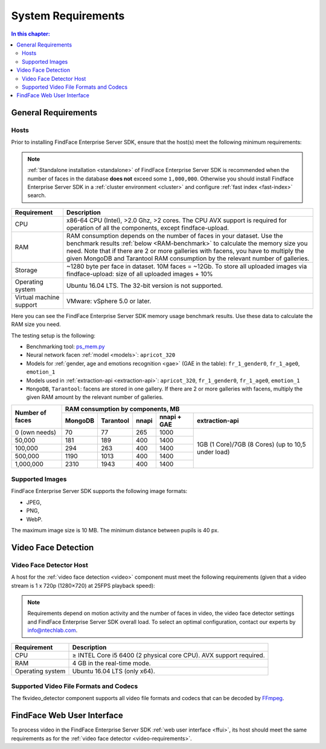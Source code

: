 .. _requirements:

**************************
System Requirements
**************************

.. contents:: In this chapter:

.. _general-requirements:

General Requirements
=============================

Hosts
--------------------

Prior to installing FindFace Enterprise Server SDK, ensure that the host(s) meet the following minimum requirements:

.. note::
    :ref:`Standalone installation <standalone>` of FindFace Enterprise Server SDK is recommended when the number of faces in the database **does not** exceed some ``1,000,000``. Otherwise you should install Findface Enterprise Server SDK in a :ref:`cluster environment <cluster>` and configure :ref:`fast index <fast-index>` search.


+--------------------+-----------------------------------------------------------------------------+
| Requirement        | Description                                                                 |
+====================+=============================================================================+
| CPU                | x86-64 CPU (Intel), >2.0 Ghz, >2 cores.                                     |
|                    | The CPU AVX support is required for operation of all the components,        |
|                    | except findface-upload.                                                     |
+--------------------+-----------------------------------------------------------------------------+
| RAM                | RAM consumption depends on the number of faces in your dataset.             |
|                    | Use the benchmark results :ref:`below <RAM-benchmark>` to calculate         |
|                    | the memory size you need.                                                   |
|                    | Note that if there are 2 or more galleries with facens, you have to         |
|                    | multiply the given MongoDB and Tarantool RAM consumption by the relevant    | 
|                    | number of galleries.                                                        |
+--------------------+-----------------------------------------------------------------------------+
| Storage            | ~1280 byte per face in dataset. 10M faces = ~12Gb.                          |
|                    | To store all uploaded images via findface-upload:                           |
|                    | size of all uploaded images + 10%                                           |
+--------------------+-----------------------------------------------------------------------------+
| Operating system   | Ubuntu 16.04 LTS.                                                           |
|                    | The 32-bit version is not supported.                                        |
+--------------------+-----------------------------------------------------------------------------+
| Virtual machine    | VMware: vSphere 5.0 or later.                                               |
| support            |                                                                             |
+--------------------+-----------------------------------------------------------------------------+

.. _RAM-benchmark:

Here you can see the FindFace Enterprise Server SDK memory usage benchmark results. Use these data to calculate the RAM size you need. 

The testing setup is the following:

* Benchmarking tool: `ps_mem.py <https://raw.githubusercontent.com/pixelb/ps_mem/master/ps_mem.py>`__
* Neural network facen :ref:`model <models>`: ``apricot_320``
* Models for :ref:`gender, age and emotions recognition <gae>` (GAE in the table): ``fr_1_gender0``, ``fr_1_age0``, ``emotion_1``
* Models used in :ref:`extraction-api <extraction-api>`: ``apricot_320``, ``fr_1_gender0``, ``fr_1_age0``, ``emotion_1``
* ``MongoDB``, ``Tarantool``: facens are stored in one gallery. If there are 2 or more galleries with facens, multiply the given RAM amount by the relevant number of galleries.


+-----------------+-----------------------------------------------------------------------------------------+
| Number of faces | RAM consumption by components, MB                                                       | 
|                 +-------------+--------------+----------+--------------------+----------------------------+   
|                 | MongoDB     | Tarantool    | nnapi    | nnapi + GAE        | extraction-api             |
+=================+=============+==============+==========+====================+============================+  
| 0 (own needs)   | 70          | 77           | 265      | 1000               | 1GB (1 Core)/7GB (8 Cores) |
+-----------------+-------------+--------------+----------+--------------------+ (up to 10,5 under load)    |           
| 50,000          | 181         | 189          | 400      | 1400               |                            |
+-----------------+-------------+--------------+----------+--------------------+                            |
| 100,000         | 294         | 263          | 400      | 1400               |                            |
+-----------------+-------------+--------------+----------+--------------------+                            |
| 500,000         | 1190        | 1013         | 400      | 1400               |                            |
+-----------------+-------------+--------------+----------+--------------------+                            | 
| 1,000,000       | 2310        | 1943         | 400      | 1400               |                            |
+-----------------+-------------+--------------+----------+--------------------+----------------------------+  





Supported Images
-----------------------------

FindFace Enterprise Server SDK supports the following image formats:

* JPEG,
* PNG,
* WebP.

The maximum image size is 10 MB. The minimum distance between pupils is 40 px.


.. _video-requirements:

Video Face Detection
=================================

Video Face Detector Host
----------------------------------

A host for the :ref:`video face detection <video>` component must meet the following requirements (given that a video stream is 1 x 720p (1280×720) at 25FPS playback speed):

.. note:: 
     Requirements depend on motion activity and the number of faces in video, the video face detector settings and FindFace Enterprise Server SDK overall load. To select an optimal configuration, contact our experts by info@ntechlab.com.


+------------------------+-------------------------------------------------------------------------+
| Requirement            | Description                                                             |
+========================+=========================================================================+
| CPU                    | ≥ INTEL Core i5 6400 (2 physical core CPU). AVX support required.       |
+------------------------+-------------------------------------------------------------------------+
| RAM                    | 4 GB in the real-time mode.                                             |
+------------------------+-------------------------------------------------------------------------+
| Operating system       | Ubuntu 16.04 LTS (only x64).                                            |
+------------------------+-------------------------------------------------------------------------+


Supported Video File Formats and Codecs
-------------------------------------------------

The fkvideo_detector component supports all video file formats and codecs that can be decoded by `FFmpeg <https://www.ffmpeg.org/general.html#Supported-File-Formats_002c-Codecs-or-Features>`__. 


FindFace Web User Interface
=================================

To process video in the FindFace Enterprise Server SDK :ref:`web user interface <ffui>`, its host should meet the same requirements as for the :ref:`video face detector <video-requirements>`.


